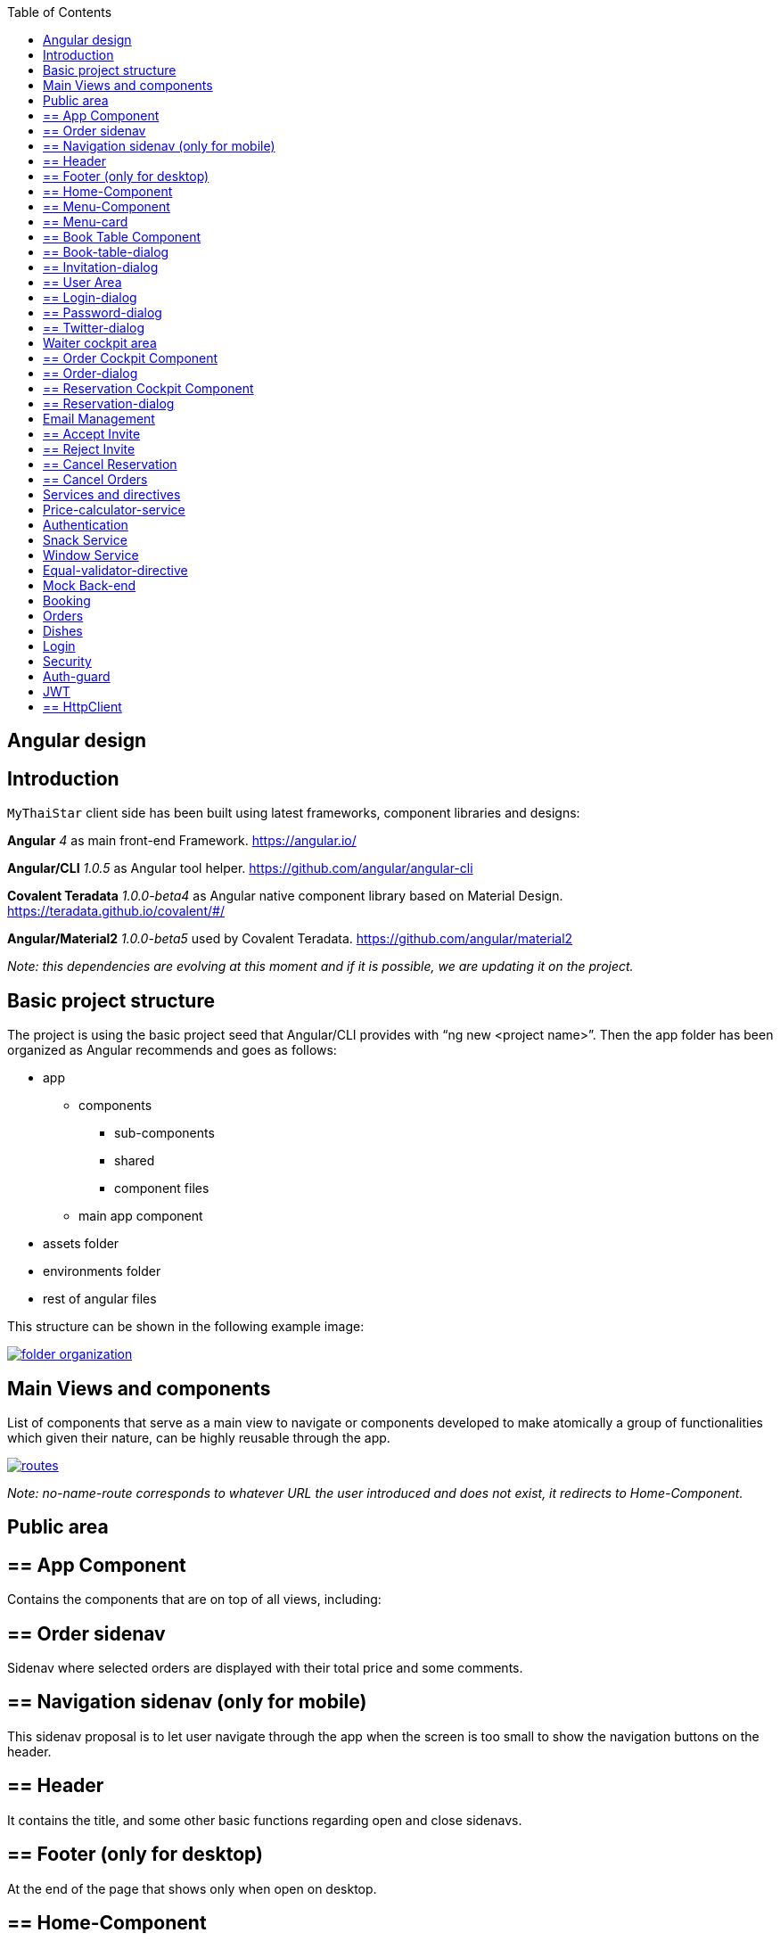 :toc: macro
toc::[]

== Angular design

==  Introduction
`MyThaiStar` client side has been built using latest frameworks, component libraries and designs:

*Angular* _4_ as main front-end Framework. https://angular.io/

*Angular/CLI* _1.0.5_ as Angular tool helper. https://github.com/angular/angular-cli

*Covalent Teradata* _1.0.0-beta4_ as Angular native component library based on Material Design. https://teradata.github.io/covalent/#/

*Angular/Material2* _1.0.0-beta5_ used by Covalent Teradata. https://github.com/angular/material2

_Note: this dependencies are evolving at this moment and if it is possible, we are updating it on the project._

==  Basic project structure

The project is using the basic project seed that Angular/CLI provides with “ng new <project name>”. Then the app folder has been organized as Angular recommends and goes as follows:

* app
** components
*** sub-components
*** shared
*** component files
** main app component
* assets folder
* environments folder
* rest of angular files

This structure can be shown in the following example image:

image::images/angular/folder_organization.png[, link="images/angular/folder_organization.png"]

==  Main Views and components
List of components that serve as a main view to navigate or components developed to make atomically a group of functionalities which given their nature, can be highly reusable through the app.

image::images/angular/routes.png[, link="images/angular/routes.png"]

_Note: no-name-route corresponds to whatever URL the user introduced and does not exist, it redirects to Home-Component._

== Public area
== ==  App Component
Contains the components that are on top of all views, including:

== == Order sidenav
Sidenav where selected orders are displayed with their total price and some comments.

== == Navigation sidenav (only for mobile)
This sidenav proposal is to let user navigate through the app when the screen is too small to show the navigation buttons on the header.

== == Header
It contains the title, and some other basic functions regarding open and close sidenavs.

== == Footer (only for desktop)
At the end of the page that shows only when open on desktop.

== ==  Home-Component
Main view that shows up when the app initializes.

== ==  Menu-Component
View where the users can view, filter and select the dishes (with their extras) they want to order it contains a component to each menu entry:

== == Menu-card
This component composes all the data of a dish in a card. Component made to display indeterminate number of dishes easily.

== ==  Book Table Component

View to make book a table in a given data with a given number of assistants or create a reservation with a number of invitations via email.

== == Book-table-dialog
Dialog which opens as a result of fulfilling the booking form, it displays all the data of the booking attempt, if everything is correct, the user can send the information or cancel if something is wrong.

== == Invitation-dialog
Dialog which opens as a result of fulfilling the invitation form, it displays all the data of the booking with friends attempt, if everything is correct, the user can send the information or cancel if something is wrong.

== ==  User Area
Group of dialogs with the proposal of giving some functionalities to the user, as login, register, change password or connect with Twitter.

== == Login-dialog
Dialog with a tab to navigate between login and register.

== == Password-dialog
Functionality reserved to already logged users, in this dialog the user can change freely their password.

== == Twitter-dialog
Dialog designed specifically to connect your user account with Twitter.

== Waiter cockpit area
Restricted area to workers of the restaurant, here we can see all information about booked tables with the selected orders and the reservations with all the guests and their acceptance or decline of the event.


== ==  Order Cockpit Component
Data table with all the booked tables and a filter to search them, to show more info about that table you can click on it and open a dialog.

== == Order-dialog
Complete display of data regarding the selected table and its orders.

== ==  Reservation Cockpit Component

Data table with all the reservations and a filter to search them, to show more info about that table you can click on it and open a dialog.

== == Reservation-dialog
Complete display of data regarding the selected table and its guests.

== Email Management
As the application send emails to both guests and hosts, we choose an approach based on URL where the email contain a button with an URL to a service in the app and a token, front-end read that token and depending on the URL, will redirect to one service or another. For example: 
[source]
----
`http://localhost:4200/booking/cancel/CB_20170605_8fb5bc4c84a1c5049da1f6beb1968afc`
----
This URL will tell the app that is a cancellation of a booking with the token `_CB_20170605_8fb5bc4c84a1c5049da1f6beb1968afc_`. The app will process this information, send it to back-end with the correct headers, show the confirmation of the event and redirect to home page.

The main cases at the moment are:

== ==  Accept Invite
A guest accept an invitation sent by a host. It will receive another email to decline if it change its mind later on.

== ==  Reject Invite
A guest decline the invitation.

== ==  Cancel Reservation
A host cancel the reservation, everybody that has accepted or not already answered will receive an email notifying this event is canceled. Also all the orders related to this reservations will be removed.

== ==  Cancel Orders
When you have a reservation, you will be assigned to a token, with that token you can save your order in the restaurant. When sent, you will receive an email confirming the order and the possibility to remove it.

==  Services and directives
Services are where all the main logic between components of that view should be. This includes calling a remote server, composing objects, calculate prices, etc.

Directives are a single functionality that are related to a component.

As it can be seen in the basic structure, every view that has a minimum of logic or need to call a server has its own service located in the shared folder.

Also, services and directives can be created to compose a reusable piece of code that will be reused in some parts of the code:

== Price-calculator-service
This service located in the shared folder of sidenav contains the basic logic to calculate the price of a single order (with all the possibilities) and to calculate the price of a full list of orders for a table. As this is used in the sidenav and in the waiter cockpit, it has been exported as a service to be imported where needed and easily testable.

== Authentication
Authentication services serves as a validator of roles and login and, at the same time, stores the basic data regarding security and authentication.

Main task of this services is to provide visibility at app level of the current user information:

* Check if the user is logged or not.
* Check the permissions of the current user.
* Store the username and the JWT token.

== Snack Service
Service created to serve as a factory of Angular Material `Snackbars`, which are used commonly through the app. This service accepts some parameters to customize the `snackBar` and opens it with this parameters.

== Window Service
For responsiveness reasons, the dialogs have to accept a width parameter to adjust to screen width and this information is given by Window object, as it is a good practice to have it in an isolated service, which also calculates the width percentage to apply on the dialogs.

== Equal-validator-directive
This directive located in the shared folder of `userArea` is used in 2 fields to make sure they have the same value. This directive is used in confirm password fields in register and change password.

==  Mock Back-end

To develop meanwhile a real back-end is being developed let us to make a more realistic application and to make easier the adaptation when the back-end is able to be connected and called. Its structure is as following:

image::images/angular/back-end.png[, link="images/angular/back-end.png"]

Contains the three main groups of functionalities in the application. Every group is composed by:

* An *interface* with all the methods to implement.
* A *service* that implements that interface, the main task of this service is to choose between real back-end and mock back-end depending on an environment variable.
* *Mock back-end service* which implements all the methods declared in the interface using mock data stored in a local file and mainly uses Lodash to operate the arrays.
* *Real back-end service* works as Mock back-end but in this case the methods call for server rest services through Http.


== Booking
The booking group of functionalities manages the calls to reserve a table with a given time and assistants or with guests, get reservations filtered, accept or decline invitations or cancel the reservation.

== Orders
Management of the orders, including saving, filtering and cancel an order.

== Dishes
The dishes group of functionalities manages the calls to get and filter dishes.

== Login
Login manages the `userArea` logic: login, register and change password.


==  Security

My Thai Star security is composed by two main security services:

== Auth-guard

Front-end security approach, this service implements an interface called `CanActivate` that comes from angular/router module. `CanActivate` interface forces you to implement a `canActivate()` function which returns a Boolean.
This service checks with the Auth-Service stored data if the user is logged and if he has enough permission to access the waiter cockpit. This prevents that a forbidden user could access to waiter cockpit just by editing the URL in the browser.

== JWT

JSON Web Token consists of a token that is generated by the server when the user logs in. Once provided, the token has to be included in an Authentication header on every Http call to the rest service, otherwise the call will be forbidden.
JWT also has an expiration date and a role checking, so if a user has not enough permissions or keeps logged for a long certain amount of time that exceeds this expiration date, the next time he calls for a service call, the server will return an error and forbid the call. You can log again to restore the token.

== ==  HttpClient

To implement this Authorization header management, an HttpClient service has been implemented.
This services works as an envelope of Http, providing some more functionalities, likes a header management and an automatically management of a server token error in case the JWT has expired, corrupted or not permitted.

